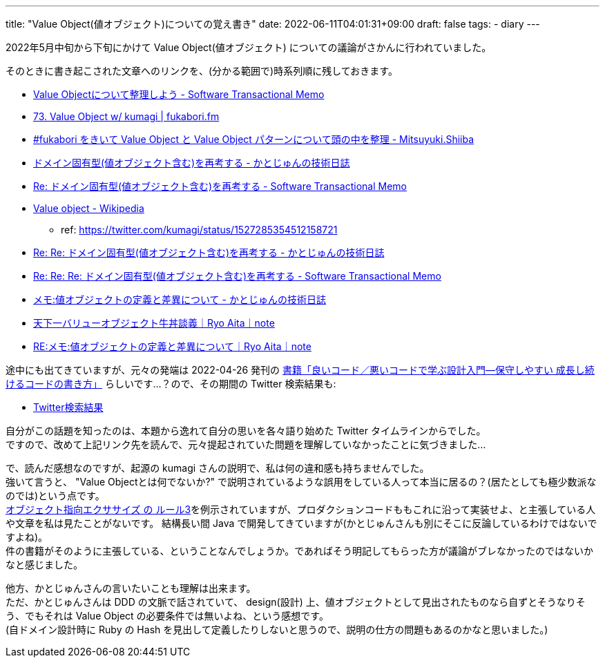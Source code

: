 ---
title: "Value Object(値オブジェクト)についての覚え書き"
date: 2022-06-11T04:01:31+09:00
draft: false
tags:
  - diary
---

2022年5月中旬から下旬にかけて Value Object(値オブジェクト) についての議論がさかんに行われていました。

そのときに書き起こされた文章へのリンクを、(分かる範囲で)時系列順に残しておきます。

* https://kumagi.hatenablog.com/entry/value-object[Value Objectについて整理しよう - Software Transactional Memo]
* https://fukabori.fm/episode/73[73. Value Object w/ kumagi | fukabori.fm]
* https://bufferings.hatenablog.com/entry/2022/05/17/010943[#fukabori をきいて Value Object と Value Object パターンについて頭の中を整理 - Mitsuyuki.Shiiba]
* https://blog.j5ik2o.me/entry/2022/05/17/135531[ドメイン固有型(値オブジェクト含む)を再考する - かとじゅんの技術日誌]
* https://kumagi.hatenablog.com/entry/re-rethink-domain-object[Re: ドメイン固有型(値オブジェクト含む)を再考する - Software Transactional Memo]
* https://ja.wikipedia.org/wiki/Value_object[Value object - Wikipedia]
** ref: https://twitter.com/kumagi/status/1527285354512158721
* https://blog.j5ik2o.me/entry/2022/05/19/163219[Re: Re: ドメイン固有型(値オブジェクト含む)を再考する - かとじゅんの技術日誌]
* https://kumagi.hatenablog.com/entry/re-re-re-rethink-domain-object[Re: Re: Re: ドメイン固有型(値オブジェクト含む)を再考する - Software Transactional Memo]
* https://blog.j5ik2o.me/entry/2022/05/22/204535[メモ:値オブジェクトの定義と差異について - かとじゅんの技術日誌]
* https://note.com/ryoaita/n/neead8302bab1[天下一バリューオブジェクト牛丼談義｜Ryo Aita｜note]
* https://note.com/ryoaita/n/nc263697882cd[RE:メモ:値オブジェクトの定義と差異について｜Ryo Aita｜note]

途中にも出てきていますが、元々の発端は 2022-04-26 発刊の https://gihyo.jp/book/2022/978-4-297-12783-1[書籍「良いコード／悪いコードで学ぶ設計入門―保守しやすい 成長し続けるコードの書き方」] らしいです...？ので、その期間の Twitter 検索結果も:

* https://twitter.com/search?q=since%3A2022-04-25%20until%3A2022-05-31%20lang%3Aja%20(%22value%20object%22%20OR%20%22%E5%80%A4%E3%82%AA%E3%83%96%E3%82%B8%E3%82%A7%E3%82%AF%E3%83%88%22)&src=typed_query&f=live[Twitter検索結果]


自分がこの話題を知ったのは、本題から逸れて自分の思いを各々語り始めた Twitter タイムラインからでした。 +
ですので、改めて上記リンク先を読んで、元々提起されていた問題を理解していなかったことに気づきました...

で、読んだ感想なのですが、起源の kumagi さんの説明で、私は何の違和感も持ちませんでした。 +
強いて言うと、 "Value Objectとは何でないか?" で説明されているような誤用をしている人って本当に居るの？(居たとしても極少数派なのでは)という点です。 +
https://www.altus5.co.jp/blog/programming/2019/09/24/object-oriented-programming-exercise/#%E3%83%AB%E3%83%BC%E3%83%AB3[オブジェクト指向エクササイズ の ルール3]を例示されていますが、プロダクションコードももこれに沿って実装せよ、と主張している人や文章を私は見たことがないです。
結構長い間 Java で開発してきていますが(かとじゅんさんも別にそこに反論しているわけではないですよね)。 +
件の書籍がそのように主張している、ということなんでしょうか。であればそう明記してもらった方が議論がブレなかったのではないかなと感じました。

他方、かとじゅんさんの言いたいことも理解は出来ます。 +
ただ、かとじゅんさんは DDD の文脈で話されていて、 design(設計) 上、値オブジェクトとして見出されたものなら自ずとそうなりそう、でもそれは Value Object の必要条件では無いよね、という感想です。 +
(自ドメイン設計時に Ruby の Hash を見出して定義したりしないと思うので、説明の仕方の問題もあるのかなと思いました。)
